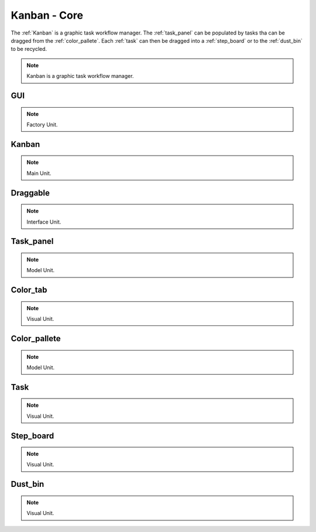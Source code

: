 .. _modules:

################
Kanban - Core
################
The :ref:`Kanban` is a graphic task workflow manager. The :ref:`task_panel`
can be populated by tasks tha can be dragged from the :ref:`color_pallete`. 
Each :ref:`task` can then be dragged into a :ref:`step_board` or to
the :ref:`dust_bin` to be recycled.

.. seealso::

   Module :mod:`kanban`

.. note::
    Kanban is a graphic task workflow manager.

.. _GUI:

GUI
====================

.. seealso::

   Class :class:`kanban.GUI`

.. note::
   Factory Unit.


.. _Kanban:

Kanban
====================

.. seealso::

   Class :class:`kanban.Kanban`

.. note::
   Main Unit.

.. _Draggable:

Draggable
====================

.. seealso::

   Class :class:`kanban.Draggable`

.. note::
   Interface Unit.

.. _task_panel:

Task_panel
====================

.. seealso::

   Class :class:`kanban.Task_panel`

.. note::
   Model Unit.

.. _Color_tab:

Color_tab
====================

.. seealso::

   Class :class:`kanban.Color_tab`

.. note::
   Visual Unit.

.. _color_pallete:

Color_pallete
====================

.. seealso::

   Class :class:`kanban.Color_pallete`

.. note::
   Model Unit.

.. _task:

Task
====================

.. seealso::

   Class :class:`kanban.Task`

.. note::
   Visual Unit.

.. _step_board:

Step_board
====================

.. seealso::

   Class :class:`kanban.Step_board`

.. note::
   Visual Unit.

.. _dust_bin:

Dust_bin
====================

.. seealso::

   Class :class:`kanban.Dust_bin`

.. note::
   Visual Unit.

